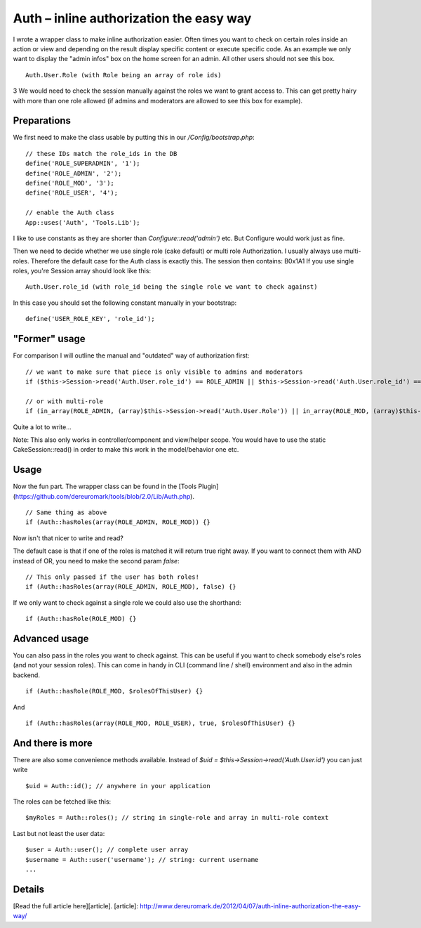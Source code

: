 Auth – inline authorization the easy way
========================================

I wrote a wrapper class to make inline authorization easier. Often
times you want to check on certain roles inside an action or view and
depending on the result display specific content or execute specific
code. As an example we only want to display the "admin infos" box on
the home screen for an admin. All other users should not see this box.

::

    Auth.User.Role (with Role being an array of role ids)

3 We would need to check the session manually against the roles we
want to grant access to. This can get pretty hairy with more than one
role allowed (if admins and moderators are allowed to see this box for
example).

Preparations
~~~~~~~~~~~~
We first need to make the class usable by putting this in our
`/Config/bootstrap.php`:

::

    // these IDs match the role_ids in the DB
    define('ROLE_SUPERADMIN', '1');
    define('ROLE_ADMIN', '2');
    define('ROLE_MOD', '3');
    define('ROLE_USER', '4');

    // enable the Auth class
    App::uses('Auth', 'Tools.Lib');

I like to use constants as they are shorter than
`Configure::read('admin')` etc. But Configure would work just as fine.

Then we need to decide whether we use single role (cake default) or
multi role Authorization. I usually always use multi-roles. Therefore
the default case for the Auth class is exactly this. The session then
contains:
B0x1A1
If you use single roles, you're Session array should look like this:

::

    Auth.User.role_id (with role_id being the single role we want to check against)

In this case you should set the following constant manually in your
bootstrap:

::

    define('USER_ROLE_KEY', 'role_id');



"Former" usage
~~~~~~~~~~~~~~
For comparison I will outline the manual and "outdated" way of
authorization first:

::

    // we want to make sure that piece is only visible to admins and moderators
    if ($this->Session->read('Auth.User.role_id') == ROLE_ADMIN || $this->Session->read('Auth.User.role_id') == ROLE_MOD) {}

    // or with multi-role
    if (in_array(ROLE_ADMIN, (array)$this->Session->read('Auth.User.Role')) || in_array(ROLE_MOD, (array)$this->Session->read('Auth.User.Role'))) {}

Quite a lot to write...

Note: This also only works in controller/component and view/helper
scope. You would have to use the static CakeSession::read() in order
to make this work in the model/behavior one etc.


Usage
~~~~~
Now the fun part. The wrapper class can be found in the [Tools
Plugin](https://github.com/dereuromark/tools/blob/2.0/Lib/Auth.php).

::

    // Same thing as above
    if (Auth::hasRoles(array(ROLE_ADMIN, ROLE_MOD)) {}

Now isn't that nicer to write and read?

The default case is that if one of the roles is matched it will return
true right away. If you want to connect them with AND instead of OR,
you need to make the second param `false`:

::

    // This only passed if the user has both roles!
    if (Auth::hasRoles(array(ROLE_ADMIN, ROLE_MOD), false) {}

If we only want to check against a single role we could also use the
shorthand:

::

    if (Auth::hasRole(ROLE_MOD) {}



Advanced usage
~~~~~~~~~~~~~~
You can also pass in the roles you want to check against. This can be
useful if you want to check somebody else's roles (and not your
session roles). This can come in handy in CLI (command line / shell)
environment and also in the admin backend.

::

    if (Auth::hasRole(ROLE_MOD, $rolesOfThisUser) {}

And

::

    if (Auth::hasRoles(array(ROLE_MOD, ROLE_USER), true, $rolesOfThisUser) {}



And there is more
~~~~~~~~~~~~~~~~~
There are also some convenience methods available.
Instead of `$uid = $this->Session->read('Auth.User.id')` you can just
write

::

    $uid = Auth::id(); // anywhere in your application

The roles can be fetched like this:

::

    $myRoles = Auth::roles(); // string in single-role and array in multi-role context

Last but not least the user data:

::

    $user = Auth::user(); // complete user array
    $username = Auth::user('username'); // string: current username
    ...



Details
~~~~~~~
[Read the full article here][article].
[article]: `http://www.dereuromark.de/2012/04/07/auth-inline-authorization-the-easy-way/`_


.. _http://www.dereuromark.de/2012/04/07/auth-inline-authorization-the-easy-way/: http://www.dereuromark.de/2012/04/07/auth-inline-authorization-the-easy-way/

.. author:: euromark
.. categories:: articles, snippets
.. tags:: authorization,Snippets


